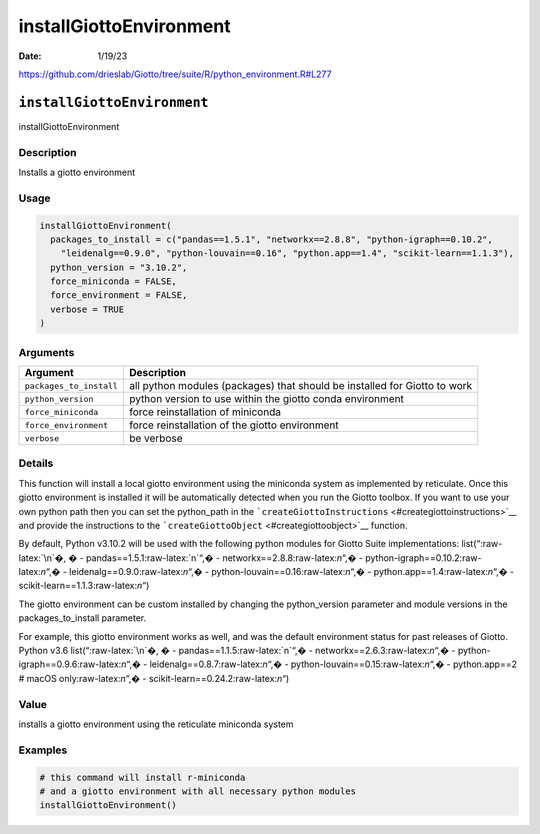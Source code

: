 ========================
installGiottoEnvironment
========================

:Date: 1/19/23

https://github.com/drieslab/Giotto/tree/suite/R/python_environment.R#L277


``installGiottoEnvironment``
============================

installGiottoEnvironment

Description
-----------

Installs a giotto environment

Usage
-----

.. code:: r

   installGiottoEnvironment(
     packages_to_install = c("pandas==1.5.1", "networkx==2.8.8", "python-igraph==0.10.2",
       "leidenalg==0.9.0", "python-louvain==0.16", "python.app==1.4", "scikit-learn==1.1.3"),
     python_version = "3.10.2",
     force_miniconda = FALSE,
     force_environment = FALSE,
     verbose = TRUE
   )

Arguments
---------

+-------------------------------+--------------------------------------+
| Argument                      | Description                          |
+===============================+======================================+
| ``packages_to_install``       | all python modules (packages) that   |
|                               | should be installed for Giotto to    |
|                               | work                                 |
+-------------------------------+--------------------------------------+
| ``python_version``            | python version to use within the     |
|                               | giotto conda environment             |
+-------------------------------+--------------------------------------+
| ``force_miniconda``           | force reinstallation of miniconda    |
+-------------------------------+--------------------------------------+
| ``force_environment``         | force reinstallation of the giotto   |
|                               | environment                          |
+-------------------------------+--------------------------------------+
| ``verbose``                   | be verbose                           |
+-------------------------------+--------------------------------------+

Details
-------

This function will install a local giotto environment using the
miniconda system as implemented by reticulate. Once this giotto
environment is installed it will be automatically detected when you run
the Giotto toolbox. If you want to use your own python path then you can
set the python_path in the
```createGiottoInstructions`` <#creategiottoinstructions>`__ and provide
the instructions to the ```createGiottoObject`` <#creategiottoobject>`__
function.

By default, Python v3.10.2 will be used with the following python
modules for Giotto Suite implementations: list(“:raw-latex:`\n`�, � -
pandas==1.5.1:raw-latex:`\n`“,� - networkx==2.8.8:raw-latex:`\n`“,� -
python-igraph==0.10.2:raw-latex:`\n`“,� -
leidenalg==0.9.0:raw-latex:`\n`“,� -
python-louvain==0.16:raw-latex:`\n`“,� -
python.app==1.4:raw-latex:`\n`“,� - scikit-learn==1.1.3:raw-latex:`\n`“)

The giotto environment can be custom installed by changing the
python_version parameter and module versions in the packages_to_install
parameter.

For example, this giotto environment works as well, and was the default
environment status for past releases of Giotto. Python v3.6
list(“:raw-latex:`\n`�, � - pandas==1.1.5:raw-latex:`\n`“,� -
networkx==2.6.3:raw-latex:`\n`“,� -
python-igraph==0.9.6:raw-latex:`\n`“,� -
leidenalg==0.8.7:raw-latex:`\n`“,� -
python-louvain==0.15:raw-latex:`\n`“,� - python.app==2 # macOS
only:raw-latex:`\n`“,� - scikit-learn==0.24.2:raw-latex:`\n`“)

Value
-----

installs a giotto environment using the reticulate miniconda system

Examples
--------

.. code:: r

   # this command will install r-miniconda
   # and a giotto environment with all necessary python modules
   installGiottoEnvironment()
